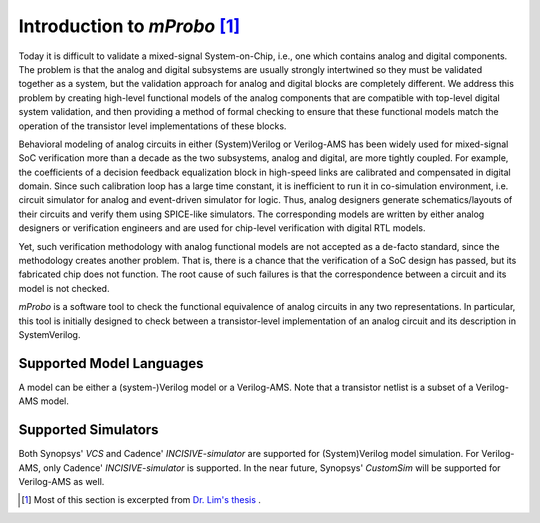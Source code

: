 *******************************
Introduction to *mProbo* [#]_
*******************************

Today it is difficult to validate a mixed-signal System-on-Chip, i.e., one which contains analog and digital components.  The problem is that the analog and digital subsystems are usually strongly intertwined so they must be validated together as a system, but the validation approach for analog and digital blocks are completely different.  We address this problem by creating high-level functional models of the analog components that are compatible with top-level digital system validation, and then providing a method of formal checking to ensure that these functional models match the operation of the transistor level implementations of these blocks.

Behavioral modeling of analog circuits in either (System)Verilog or Verilog-AMS has been widely used for mixed-signal SoC verification more than a decade as the two subsystems, analog and digital, are more tightly coupled. For example, the coefficients of a decision feedback equalization block in high-speed links are calibrated and compensated in digital domain. Since such calibration loop has a large time constant, it is inefficient to run it in co-simulation environment, i.e. circuit simulator for analog and event-driven simulator for logic. Thus, analog designers generate schematics/layouts of their circuits and verify them using SPICE-like simulators. The corresponding models are written by either analog designers or verification engineers and are used for chip-level verification with digital RTL models. 

Yet, such verification methodology with analog functional models are not accepted as a de-facto standard, since the methodology creates another problem. That is, there is a chance that the verification of a SoC design has passed, but its fabricated chip does not function. The root cause of such failures is that the correspondence between a circuit and its model is not checked.

*mProbo* is a software tool to check the functional equivalence of analog circuits in any two representations. In particular, this tool is initially designed to check between a transistor-level implementation of an analog circuit and its description in SystemVerilog. 

Supported Model Languages
=========================

A model can be either a (system-)Verilog model or a Verilog-AMS. Note that a transistor netlist is a subset of a Verilog-AMS model.

Supported Simulators
====================

Both Synopsys' *VCS* and Cadence' *INCISIVE-simulator* are supported for (System)Verilog model simulation. For Verilog-AMS, only Cadence' *INCISIVE-simulator* is supported. In the near future, Synopsys' *CustomSim* will be supported for Verilog-AMS as well.

.. [#] Most of this section is excerpted from `Dr. Lim's thesis <http://purl.stanford.edu/xq068rv3398>`_ .
